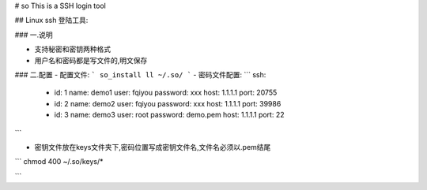 # so
This is a SSH login tool

## Linux ssh 登陆工具:

### 一.说明

- 支持秘密和密钥两种格式
- 用户名和密码都是写文件的,明文保存

### 二.配置
- 配置文件:
```
so_install
ll ~/.so/
```
- 密码文件配置:
```
ssh:
  - id: 1
    name: demo1
    user: fqiyou
    password: xxx
    host: 1.1.1.1
    port: 20755
  - id: 2
    name: demo2
    user: fqiyou
    password: xxx
    host: 1.1.1.1
    port: 39986
  - id: 3
    name: demo3
    user: root
    password: demo.pem
    host: 1.1.1.1
    port: 22
```


- 密钥文件放在keys文件夹下,密码位置写成密钥文件名,文件名必须以.pem结尾
```
chmod 400 ~/.so/keys/*

```


